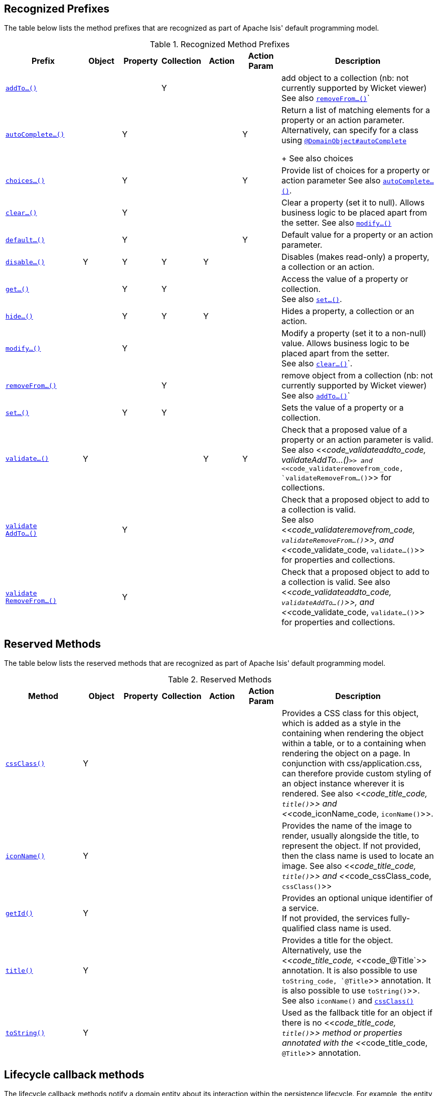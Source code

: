//= Overview
:Notice: Licensed to the Apache Software Foundation (ASF) under one or more contributor license agreements. See the NOTICE file distributed with this work for additional information regarding copyright ownership. The ASF licenses this file to you under the Apache License, Version 2.0 (the "License"); you may not use this file except in compliance with the License. You may obtain a copy of the License at. http://www.apache.org/licenses/LICENSE-2.0 . Unless required by applicable law or agreed to in writing, software distributed under the License is distributed on an "AS IS" BASIS, WITHOUT WARRANTIES OR  CONDITIONS OF ANY KIND, either express or implied. See the License for the specific language governing permissions and limitations under the License.
:_basedir: ../
:_imagesdir: images/


== Recognized Prefixes

The table below lists the method prefixes that are recognized as part of Apache Isis' default programming model.

.Recognized Method Prefixes
[cols="2,1,1,1,1,1,4a", options="header"]
|===

|Prefix
|Object
|Property
|Collection
|Action
|Action +
Param
|Description

|<<__code_addto_code, `addTo...()`>>
|
|
|Y
|
|
|add object to a collection (nb: not currently supported by Wicket viewer) +
See also <<__code_removefrom_code, `removeFrom...()`>>`

|<<__code_autocomplete_code, `autoComplete...()`>>
|
|Y
|
|
|Y
|Return a list of matching elements for a property or an action parameter. +
Alternatively, can specify for a class using <<__code_domainobject_code, `@DomainObject#autoComplete`>> +
+
See also choices

|<<__code_choices_code, `choices...()`>>
|
|Y
|
|
|Y
|Provide list of choices for a property or action parameter
See also <<__code_autocomplete_code, `autoComplete...()`>>.

|<<__code_clear_code, `clear...()`>>
|
|Y
|
|
|
|Clear a property (set it to null). Allows business logic to be placed apart from the setter.
See also <<__code_modify_code, `modify...()`>>


|<<__code_default_code, `default...()`>>
|
|Y
|
|
|Y
|Default value for a property or an action parameter.

|<<__code_disable_code, `disable...()`>>
|Y
|Y
|Y
|Y
|
|Disables (makes read-only) a property, a collection or an action.

|<<__code_get_code, `get...()`>>
|
|Y
|Y
|
|
|Access the value of a property or collection. +
See also <<__code_set_code, `set...()`>>.

|<<__code_hide_code, `hide...()`>>
|
|Y
|Y
|Y
|
|Hides a property, a collection or an action.

|<<__code_modify_code, `modify...()`>>
|
|Y
|
|
|
|Modify a property (set it to a non-null) value. Allows business logic to be placed apart from the setter. +
See also <<__code_clear_code, `clear...()`>>`.

|<<__code_removeFrom_code, `removeFrom...()`>>
|
|
|Y
|
|
|remove object from a collection (nb: not currently supported by Wicket viewer) +
See also <<__code_addto_code, `addTo...()`>>`

|<<__code_set_code, `set...()`>>
|
|Y
|Y
|
|
|Sets the value of a property or a collection.

|<<__code_validate_code, `validate...()`>>
|Y
|
|
|Y
|Y
|Check that a proposed value of a property or an action parameter is valid. +
See also <<__code_validateaddto_code, validateAddTo...()`>> and <<__code_validateremovefrom_code, `validateRemoveFrom...()`>> for collections.

|<<__code_validateaddto_code, `validate +
AddTo...()`>>
|
|Y
|
|
|
|Check that a proposed object to add to a collection is valid. +
See also <<__code_validateremovefrom_code, `validateRemoveFrom...()`>>, and <<__code_validate_code, `validate...()`>> for properties and collections.

|<<__code_validateremovefrom_code, `validate +
RemoveFrom...()`>>
|
|Y
|
|
|
|Check that a proposed object to add to a collection is valid.
See also <<__code_validateaddto_code, `validateAddTo...()`>>, and <<__code_validate_code, `validate...()`>> for properties and collections.

|===



== Reserved Methods


The table below lists the reserved methods that are recognized as part of Apache Isis' default programming model.

.Reserved Methods
[cols="2,1,1,1,1,1,4a", options="header"]
|===

|Method
|Object
|Property
|Collection
|Action
|Action +
Param
|Description

|<<__code_cssClass_code, `cssClass()`>>
|Y
|
|
|
|
|Provides a CSS class for this object, which is added as a style in the containing when rendering the object within a table, or to a containing when rendering the object on a page. In conjunction with css/application.css, can therefore provide custom styling of an object instance wherever it is rendered.
See also <<__code_title_code, `title()`>> and <<__code_iconName_code, `iconName()`>>.

|<<__code_iconName_code, `iconName()`>>
|Y
|
|
|
|
|Provides the name of the image to render, usually alongside the title, to represent the object. If not provided, then the class name is used to locate an image.
See also <<__code_title_code, `title()`>> and <<__code_cssClass_code, `cssClass()`>>

|<<__code_getId_code, `getId()`>>
|Y
|
|
|
|
|Provides an optional unique identifier of a service. +
If not provided, the services fully-qualified class name is used.

|<<__code_title_code, `title()`>>
|Y
|
|
|
|
|Provides a title for the object. +
Alternatively, use the <<__code_title_code, <<__code_@Title`>> annotation. It is also possible to use `toString_code, `@Title`>> annotation. It is also possible to use `toString()`>>. +
See also `iconName()` and <<__code_cssClass_code, `cssClass()`>>

|<<__code_toString_code, `toString()`>>
|Y
|
|
|
|
|Used as the fallback title for an object if there is no <<__code_title_code, `title()`>> method or properties annotated with the <<__code_title_code, `@Title`>> annotation.


|===




== Lifecycle callback methods

The lifecycle callback methods notify a domain entity about its interaction within the persistence lifecycle.  For example, the entity is notified immediately prior to being persisted, or when it is about to be updated.

[WARNING]
====
We believe there may some scenarios (not yet fully catalogued) where the lifecycle method is not called.  As such we recommend that you don't rely on these methods and/or fully test they are called as required in your apps

As an alternative, consider using Isis' event bus and domain events.
====

The lifecycle methods are:

.Lifecycle methods (partial support)
[cols="2,1,1,1,1,1,4a", options="header"]
|===

|Prefix
|Object
|Property
|Collection
|Action
|Action +
Param
|Description

|<<__code_created_code, `created()`>>
|Y
|
|
|
|
|Lifecycle callback for when the object has just been created using <<__code_newTransientInstance_code, `newTransientInstance()`>>

|<<__code_loaded_code, `loaded()`>>
|Y
|
|
|
|
|Lifecycle callback for when the (persistent) object has just been loaded from the object store.

|<<__code_persisted_code, `persisted()`>>
|Y
|
|
|
|
|Lifecycle callback for when the (persistent) object has just been persisted from the object store.

|<<__code_persisting_code, `persisting()`>>
|Y
|
|
|
|
|Lifecycle callback for when the (persistent) object is just about to be persisted from the object store


|<<__code_removed_code, `removed()`>>
|Y
|
|
|
|
|Lifecycle callback for when the (persistent) object has just been persisted from the object store

|<<__code_removing_code, `removing()`>>
|Y
|
|
|
|
|Lifecycle callback for when the (persistent) object is just about to be deleted from the object store

|<<__code_updated_code, `updated()`>>
|Y
|
|
|
|
|Lifecycle callback for when the (persistent) object has just been updated in the object store

|<<__code_updating_code, `updating()`>>
|Y
|
|
|
|
|Lifecycle callback for when the (persistent) object is just about to be updated in the object store

|===



Some lifecycle methods have been deprecated:

.Deprecated lifecycle methods
[cols="2,1,1,1,1,1,4a", options="header"]
|===
Prefix
|Object
|Property
|Collection
|Action
|Action Param
|See also

|<<__code_deleted_code, `deleted()`>>
|Y
|
|
|
|
|Replaced by <<__code_removed_code, `removed()`>>

|<<__code_deleting_code, `deleting()`>>
|Y
|
|
|
|
|Replaced by removing()`

|`loading`
|Y
|
|
|
|
|Lifecycle callback for when the (persistent) object is just about to be loaded from the object store. +
[WARNING]
====
This method is never called.
====

|<<__code_saved_code, `saved()`>>
|Y
|
|
|
|
|Replaced by persisted()`

|<<__code_saving_code, `saving()`>>
|Y
|
|
|
|
|Replaced by <<__code_persisting_code, `persisting()`>>

|===


